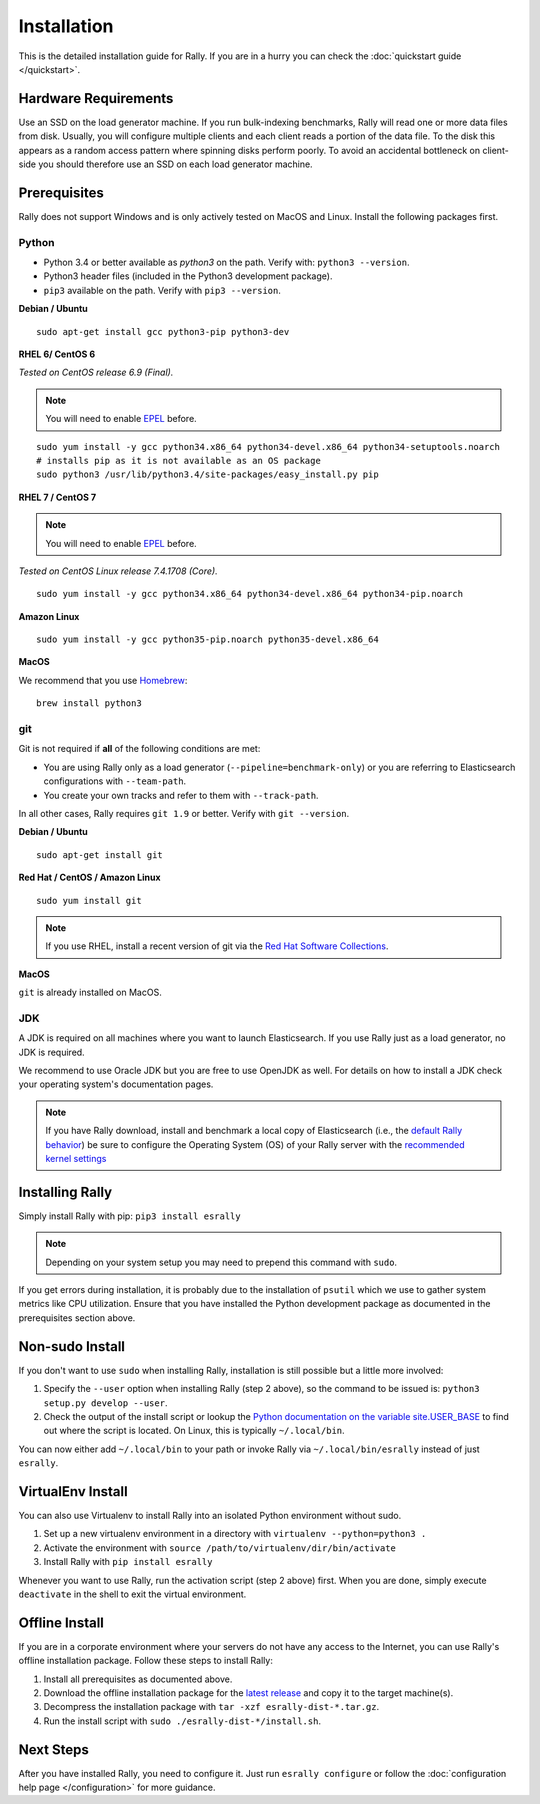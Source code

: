 Installation
============

This is the detailed installation guide for Rally. If you are in a hurry you can check the :doc:`quickstart guide </quickstart>`.

Hardware Requirements
---------------------

Use an SSD on the load generator machine. If you run bulk-indexing benchmarks, Rally will read one or more data files from disk. Usually, you will configure multiple clients and each client reads a portion of the data file. To the disk this appears as a random access pattern where spinning disks perform poorly. To avoid an accidental bottleneck on client-side you should therefore use an SSD on each load generator machine.

Prerequisites
-------------

Rally does not support Windows and is only actively tested on MacOS and Linux. Install the following packages first.

Python
~~~~~~

* Python 3.4 or better available as `python3` on the path. Verify with: ``python3 --version``.
* Python3 header files (included in the Python3 development package).
* ``pip3`` available on the path. Verify with ``pip3 --version``.

**Debian / Ubuntu**

::

    sudo apt-get install gcc python3-pip python3-dev


**RHEL 6/ CentOS 6**

*Tested on CentOS release 6.9 (Final).*

.. note::

    You will need to enable `EPEL <https://fedoraproject.org/wiki/EPEL>`_ before.

::

    sudo yum install -y gcc python34.x86_64 python34-devel.x86_64 python34-setuptools.noarch
    # installs pip as it is not available as an OS package
    sudo python3 /usr/lib/python3.4/site-packages/easy_install.py pip


**RHEL 7 / CentOS 7**

.. note::

    You will need to enable `EPEL <https://fedoraproject.org/wiki/EPEL>`_ before.

*Tested on CentOS Linux release 7.4.1708 (Core).*

::

    sudo yum install -y gcc python34.x86_64 python34-devel.x86_64 python34-pip.noarch

**Amazon Linux**

::

    sudo yum install -y gcc python35-pip.noarch python35-devel.x86_64

**MacOS**

We recommend that you use `Homebrew <https://brew.sh/>`_::

    brew install python3

git
~~~

Git is not required if **all** of the following conditions are met:

* You are using Rally only as a load generator (``--pipeline=benchmark-only``) or you are referring to Elasticsearch configurations with ``--team-path``.
* You create your own tracks and refer to them with ``--track-path``.

In all other cases, Rally requires ``git 1.9`` or better. Verify with ``git --version``.

**Debian / Ubuntu**

::

    sudo apt-get install git


**Red Hat / CentOS / Amazon Linux**

::

    sudo yum install git


.. note::

   If you use RHEL, install a recent version of git via the `Red Hat Software Collections <https://www.softwarecollections.org/en/scls/rhscl/git19/>`_.

**MacOS**

``git`` is already installed on MacOS.

JDK
~~~

A JDK is required on all machines where you want to launch Elasticsearch. If you use Rally just as a load generator, no JDK is required.

We recommend to use Oracle JDK but you are free to use OpenJDK as well. For details on how to install a JDK check your operating system's documentation pages.


.. note::

   If you have Rally download, install and benchmark a local copy of Elasticsearch (i.e., the `default Rally behavior <http://esrally.readthedocs.io/en/stable/quickstart.html#run-your-first-race>`_) be sure to configure the Operating System (OS) of your Rally server with the `recommended kernel settings <https://www.elastic.co/guide/en/elasticsearch/reference/master/system-config.html>`_

Installing Rally
----------------

Simply install Rally with pip: ``pip3 install esrally``

.. note::

   Depending on your system setup you may need to prepend this command with ``sudo``.

If you get errors during installation, it is probably due to the installation of ``psutil`` which we use to gather system metrics like CPU utilization. Ensure that you have installed the Python development package as documented in the prerequisites section above.

Non-sudo Install
----------------

If you don't want to use ``sudo`` when installing Rally, installation is still possible but a little more involved:

1. Specify the ``--user`` option when installing Rally (step 2 above), so the command to be issued is: ``python3 setup.py develop --user``.
2. Check the output of the install script or lookup the `Python documentation on the variable site.USER_BASE <https://docs.python.org/3.5/library/site.html#site.USER_BASE>`_ to find out where the script is located. On Linux, this is typically ``~/.local/bin``.

You can now either add ``~/.local/bin`` to your path or invoke Rally via ``~/.local/bin/esrally`` instead of just ``esrally``.

VirtualEnv Install
------------------

You can also use Virtualenv to install Rally into an isolated Python environment without sudo.

1. Set up a new virtualenv environment in a directory with ``virtualenv --python=python3 .``
2. Activate the environment with ``source /path/to/virtualenv/dir/bin/activate``
3. Install Rally with ``pip install esrally``

Whenever you want to use Rally, run the activation script (step 2 above) first.  When you are done, simply execute ``deactivate`` in the shell to exit the virtual environment.

.. _install_offline-install:

Offline Install
---------------

.. ifconfig:: release.endswith('.dev0')

    .. warning::

        This documentation is for the version of Rally currently under development. We do not provide offline installation packages for development versions.
        Were you looking for the `documentation of the latest stable version <//esrally.readthedocs.io/en/stable/>`_?

If you are in a corporate environment where your servers do not have any access to the Internet, you can use Rally's offline installation package. Follow these steps to install Rally:

1. Install all prerequisites as documented above.
2. Download the offline installation package for the `latest release <https://github.com/elastic/rally/releases/latest>`_ and copy it to the target machine(s).
3. Decompress the installation package with ``tar -xzf esrally-dist-*.tar.gz``.
4. Run the install script with ``sudo ./esrally-dist-*/install.sh``.

Next Steps
----------

After you have installed Rally, you need to configure it. Just run ``esrally configure`` or follow the :doc:`configuration help page </configuration>` for more guidance.
